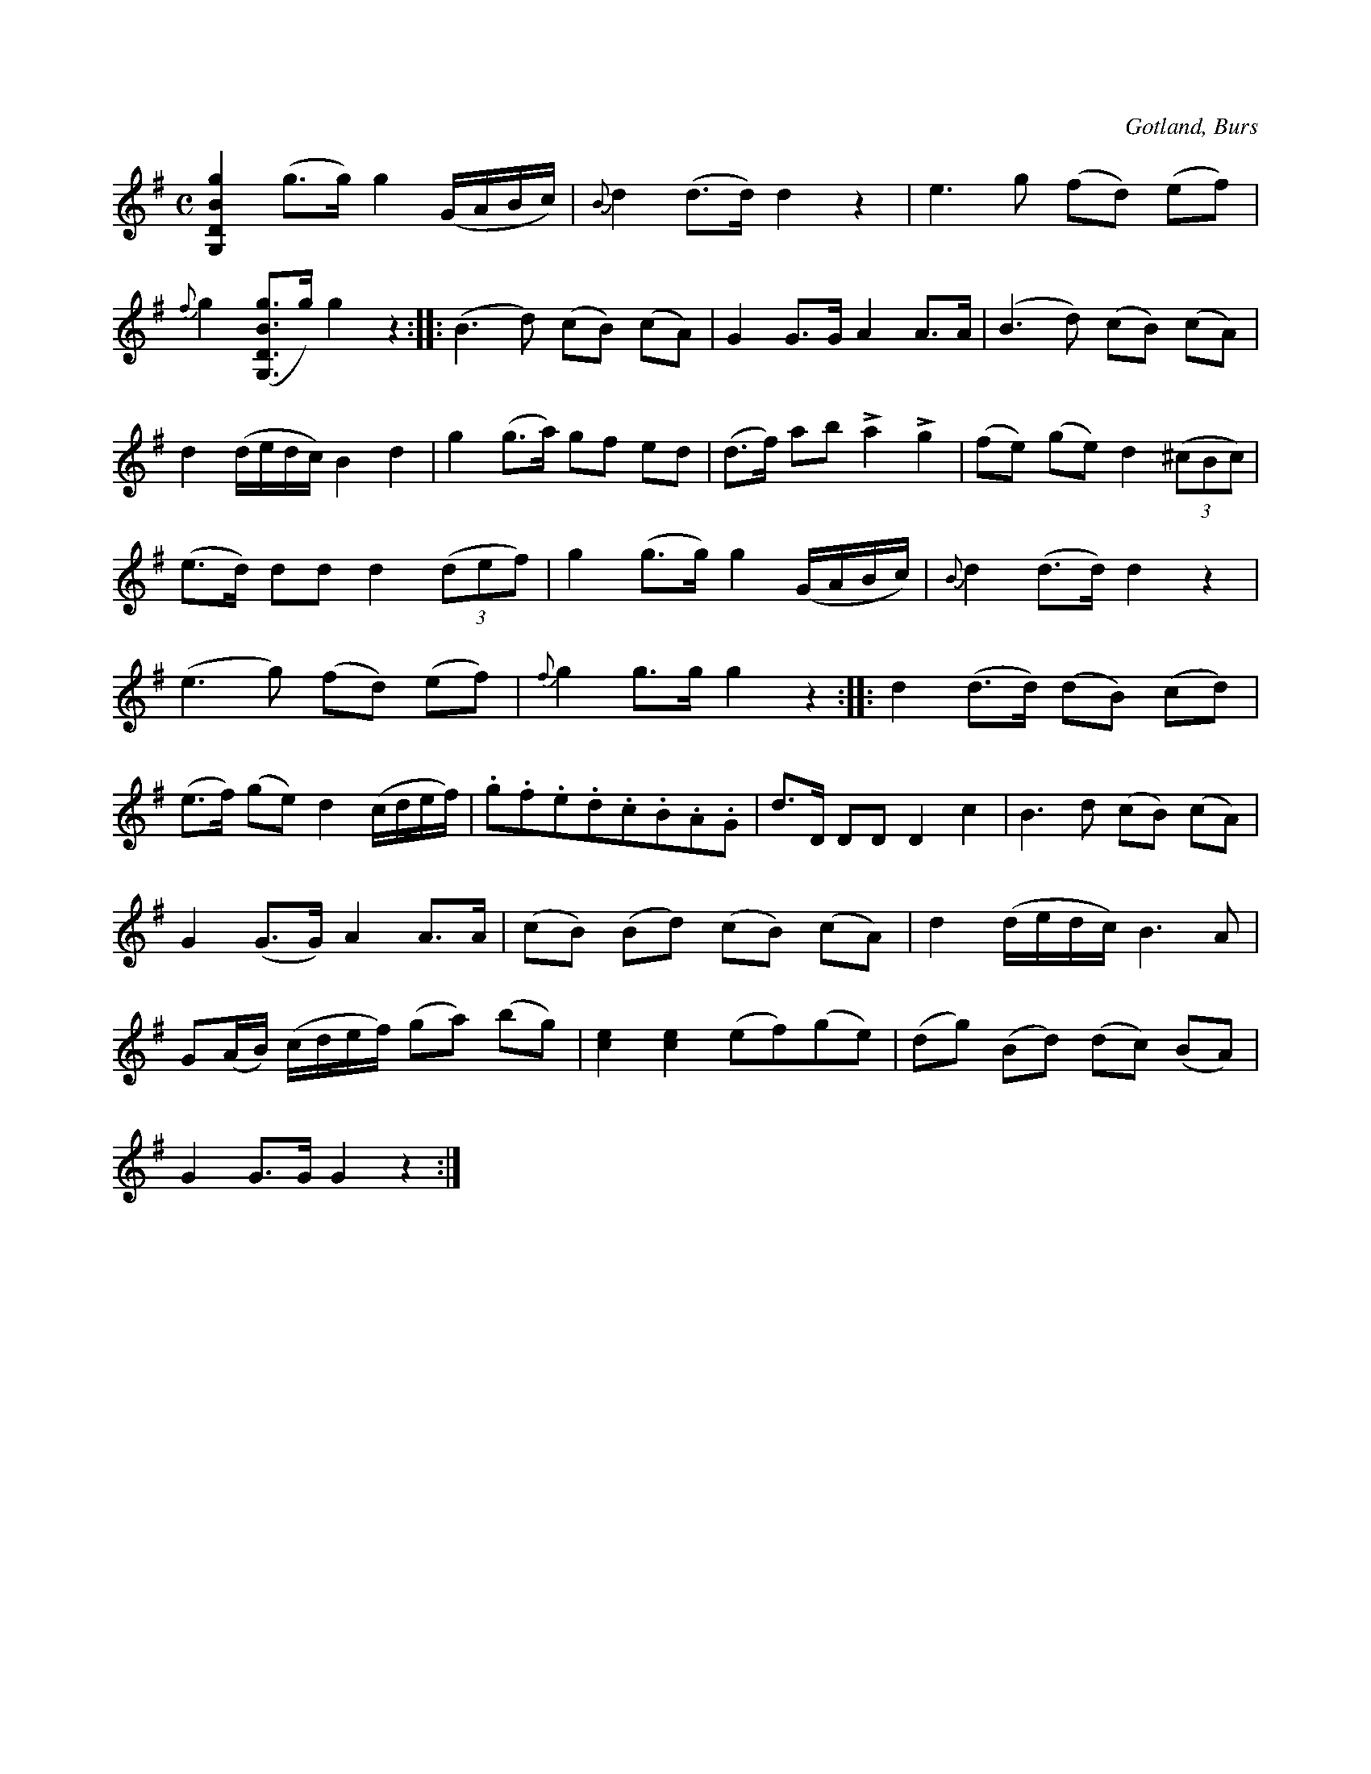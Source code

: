 X:697
T:
N:Brudmarsch;
S:efter »Florsen» i Burs.
R:marsch
O:Gotland, Burs
M:C
L:1/8
K:G
[gBDG,]2 (g>g) g2 (G/A/B/c/)|{B}d2 (d>d) d2 z2|e3 g (fd) (ef)|
{f}g2 ([gBDG,]>g) g2 z2::(B3 d) (cB) (cA)|G2 G>G A2 A>A|(B3 d) (cB) (cA)|
d2 (d/e/d/c/) B2 d2|g2 (g>a) gf ed|(d>f) ab La2 Lg2|(fe) (ge) d2 (3(^cBc)|
(e>d) dd d2 (3(def)|g2 (g>g) g2 (G/A/B/c/)|{B} d2 (d>d) d2 z2|
(e3 g) (fd) (ef)|{f}g2 g>g g2 z2::d2 (d>d) (dB) (cd)|
(e>f) (ge) d2 (c/d/e/f/)|.g.f.e.d.c.B.A.G|d>D DD D2 c2|B3 d (cB) (cA)|
G2 (G>G) A2 A>A|(cB) (Bd) (cB) (cA)|d2 (d/e/d/c/) B3 A|
G(A/B/) (c/d/e/f/) (ga) (bg)|[ec]2 [ec]2 (ef)(ge)|(dg) (Bd) (dc) (BA)|
G2 G>G G2 z2:|

